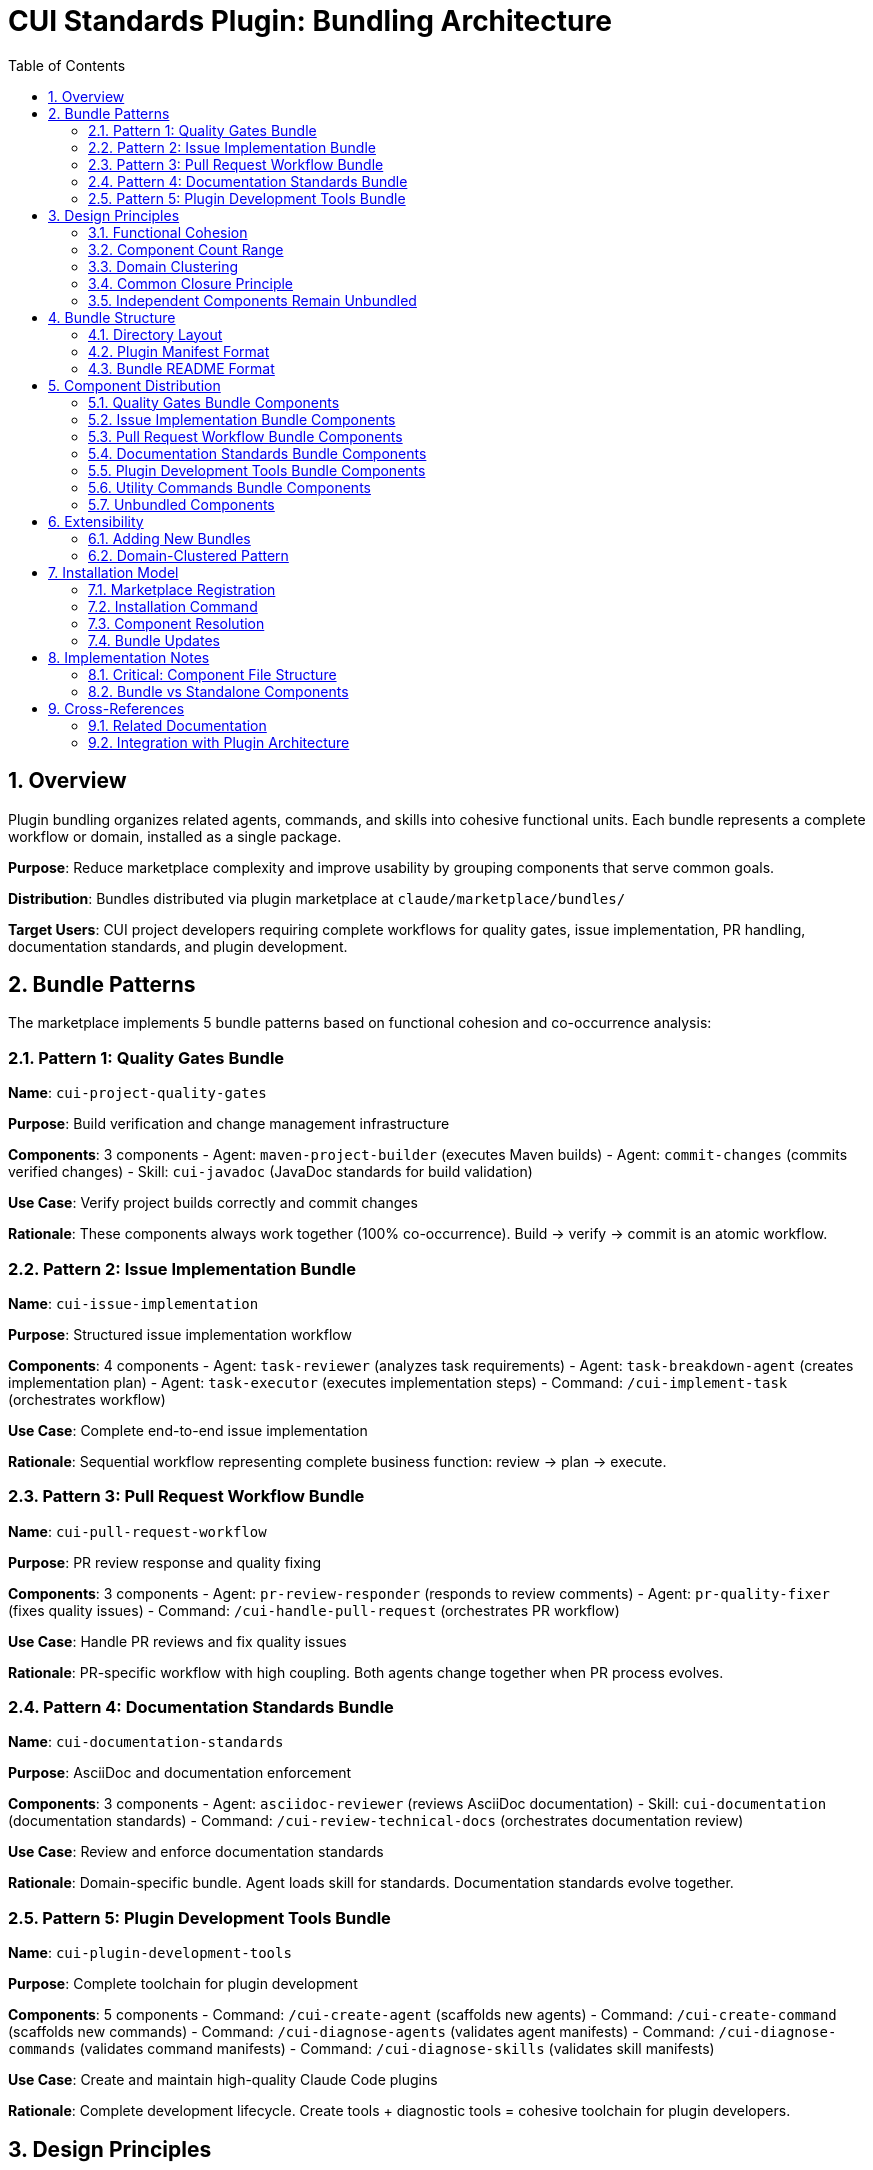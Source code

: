 = CUI Standards Plugin: Bundling Architecture
:toc: left
:toclevels: 3
:sectnums:

== Overview

Plugin bundling organizes related agents, commands, and skills into cohesive functional units. Each bundle represents a complete workflow or domain, installed as a single package.

**Purpose**: Reduce marketplace complexity and improve usability by grouping components that serve common goals.

**Distribution**: Bundles distributed via plugin marketplace at `claude/marketplace/bundles/`

**Target Users**: CUI project developers requiring complete workflows for quality gates, issue implementation, PR handling, documentation standards, and plugin development.

== Bundle Patterns

The marketplace implements 5 bundle patterns based on functional cohesion and co-occurrence analysis:

=== Pattern 1: Quality Gates Bundle

**Name**: `cui-project-quality-gates`

**Purpose**: Build verification and change management infrastructure

**Components**: 3 components
- Agent: `maven-project-builder` (executes Maven builds)
- Agent: `commit-changes` (commits verified changes)
- Skill: `cui-javadoc` (JavaDoc standards for build validation)

**Use Case**: Verify project builds correctly and commit changes

**Rationale**: These components always work together (100% co-occurrence). Build → verify → commit is an atomic workflow.

=== Pattern 2: Issue Implementation Bundle

**Name**: `cui-issue-implementation`

**Purpose**: Structured issue implementation workflow

**Components**: 4 components
- Agent: `task-reviewer` (analyzes task requirements)
- Agent: `task-breakdown-agent` (creates implementation plan)
- Agent: `task-executor` (executes implementation steps)
- Command: `/cui-implement-task` (orchestrates workflow)

**Use Case**: Complete end-to-end issue implementation

**Rationale**: Sequential workflow representing complete business function: review → plan → execute.

=== Pattern 3: Pull Request Workflow Bundle

**Name**: `cui-pull-request-workflow`

**Purpose**: PR review response and quality fixing

**Components**: 3 components
- Agent: `pr-review-responder` (responds to review comments)
- Agent: `pr-quality-fixer` (fixes quality issues)
- Command: `/cui-handle-pull-request` (orchestrates PR workflow)

**Use Case**: Handle PR reviews and fix quality issues

**Rationale**: PR-specific workflow with high coupling. Both agents change together when PR process evolves.

=== Pattern 4: Documentation Standards Bundle

**Name**: `cui-documentation-standards`

**Purpose**: AsciiDoc and documentation enforcement

**Components**: 3 components
- Agent: `asciidoc-reviewer` (reviews AsciiDoc documentation)
- Skill: `cui-documentation` (documentation standards)
- Command: `/cui-review-technical-docs` (orchestrates documentation review)

**Use Case**: Review and enforce documentation standards

**Rationale**: Domain-specific bundle. Agent loads skill for standards. Documentation standards evolve together.

=== Pattern 5: Plugin Development Tools Bundle

**Name**: `cui-plugin-development-tools`

**Purpose**: Complete toolchain for plugin development

**Components**: 5 components
- Command: `/cui-create-agent` (scaffolds new agents)
- Command: `/cui-create-command` (scaffolds new commands)
- Command: `/cui-diagnose-agents` (validates agent manifests)
- Command: `/cui-diagnose-commands` (validates command manifests)
- Command: `/cui-diagnose-skills` (validates skill manifests)

**Use Case**: Create and maintain high-quality Claude Code plugins

**Rationale**: Complete development lifecycle. Create tools + diagnostic tools = cohesive toolchain for plugin developers.

== Design Principles

=== Functional Cohesion

**Definition**: Components bundled together contribute to a single well-defined task or domain.

**Application**:
- Quality Gates: All components serve "verify and persist changes"
- Issue Implementation: All components serve "implement structured issue"
- PR Workflow: All components serve "handle PR quality"
- Documentation: All components serve "enforce documentation standards"
- Plugin Tools: All components serve "plugin development lifecycle"

**Guideline**: Each bundle answers "What single task does this enable?"

=== Component Count Range

**Target Range**: 2-8 components per bundle

**Current Distribution**:
- Quality Gates: 3 components
- Issue Implementation: 5 components
- PR Workflow: 3 components
- Documentation Standards: 3 components
- Plugin Development Tools: 5 components

**Average**: 3.8 components per bundle

**Rationale**: Avoids both nano-services (1 component) and monolithic bundles (>8 components). Based on research showing optimal plugin size is 2-8 components.

=== Domain Clustering

**Pattern**: Group components by workflow or domain, not by type

**Examples**:
- ✅ Group by workflow: "PR Workflow" (combines agents + commands for PR handling)
- ✅ Group by domain: "Documentation Standards" (combines agent + skill + command for docs)
- ❌ Avoid grouping by type: "All Agents Bundle" (no functional cohesion)

**Guideline**: Bundle boundaries follow business workflows, not technical classifications.

=== Common Closure Principle

**Definition**: Components that change together belong together

**Application**:
- Quality Gates: Build and commit standards evolve together
- Issue Implementation: Task workflow components evolve together
- PR Workflow: PR handling process evolves together
- Documentation: Documentation standards evolve together
- Plugin Tools: Development tooling evolves together

**Benefit**: When requirements change, updates affect single bundle instead of scattered components.

=== Independent Components Remain Unbundled

**Examples of Unbundled Components**:
- General utilities without workflow coupling
- One-time setup tools (`setup-project-permissions`)
- Cross-cutting utilities (`manage-web-permissions`)

**Rationale**: Not all components belong in bundles. General-purpose utilities with low co-occurrence remain standalone.

== Bundle Structure

=== Directory Layout

**Pattern**: Each bundle is self-contained directory with manifest and component subdirectories

[source]
----
claude/marketplace/bundles/{bundle-name}/
├── .claude-plugin/
│   └── plugin.json           # Bundle manifest
├── README.md                  # Bundle documentation
├── agents/                    # Agent components (if any)
│   ├── {agent-name-1}.md     # Single file per agent
│   └── {agent-name-2}.md
├── commands/                  # Command components (if any)
│   ├── {command-name-1}.md   # Single file per command
│   └── {command-name-2}.md
└── skills/                    # Skill components (if any)
    └── {skill-name}/          # Directory per skill
        ├── SKILL.md           # Required
        ├── scripts/           # Optional support files
        └── standards/
----

**Component File Structure Requirements**:
- **Commands**: Single `.md` files (NOT directories)
- **Agents**: Single `.md` files (NOT directories)
- **Skills**: Directories containing `SKILL.md` file (with optional support files)

**Notes**:
- Not all bundles have all subdirectories (commands-only bundles have no agents/)
- Bundles must have at least one component directory
- Plugin manifest is required for all bundles
- Commands and agents use single-file format for direct loading
- Skills use directory format to support additional resources (scripts, templates, documentation)

=== Plugin Manifest Format

**Location**: `.claude-plugin/plugin.json`

**Complete Example**:
[source,json]
----
{
  "name": "cui-project-quality-gates",
  "version": "1.0.0",
  "description": "Build verification and change management infrastructure for CUI projects",
  "author": {
    "name": "CUI OSS Project",
    "email": "contact@cuioss.de"
  },
  "license": "Apache-2.0",
  "homepage": "https://github.com/cuioss/cui-llm-rules",
  "repository": "https://github.com/cuioss/cui-llm-rules.git",
  "keywords": ["maven", "build", "commit", "quality", "verification"],
  "agents": [
    "./agents/maven-project-builder.md",
    "./agents/commit-changes.md"
  ],
  "commands": [
    "./commands/cui-verify-build.md"
  ],
  "skills": [
    "./skills/cui-javadoc"
  ]
}
----

**Field Guidelines**:

**Required Fields:**
- `name`: Must start with `cui-` prefix for CUI bundles (kebab-case)
- `version`: Semantic versioning (MAJOR.MINOR.PATCH)
- `description`: One-sentence explanation of bundle purpose

**Recommended Fields:**
- `author`: Object with `name` and optional `email`
- `license`: License identifier (e.g., "Apache-2.0", "MIT")
- `homepage`: URL to documentation or project home
- `repository`: Repository URL as a string (e.g., "https://github.com/owner/repo.git")
- `keywords`: 3-6 terms for marketplace search

**Component Fields:**
- `agents`: Array of paths to agent `.md` files (include `.md` extension)
- `commands`: Array of paths to command `.md` files (include `.md` extension)
- `skills`: Array of paths to skill directories (no `.md` extension, directory contains `SKILL.md`)

**Path Format Requirements:**
- All paths must be relative starting with `./`
- Agent and command paths must include `.md` file extension
- Skill paths point to directories (not files)
- Example: `"./agents/maven-project-builder.md"` not `"./agents/maven-project-builder"`

=== Bundle README Format

**Location**: `{bundle-name}/README.md`

**Required Sections**:

1. **Purpose**: 1-2 sentences explaining bundle goal
2. **Components Included**: List of all agents/commands/skills with brief descriptions
3. **Installation Instructions**: `/plugin install {bundle-name}` command
4. **Usage Examples**: At least 2 concrete usage scenarios
5. **Dependencies**: Inter-bundle dependencies (if any)

**Guideline**: Keep README focused on usage, not implementation details.

== Component Distribution

=== Quality Gates Bundle Components

**Bundle**: `cui-project-quality-gates`

**Location**: `claude/marketplace/bundles/cui-project-quality-gates/`

**Components**:
- `agents/maven-project-builder.md` - Maven build execution
- `agents/commit-changes.md` - Git commit automation
- `skills/cui-javadoc/` - JavaDoc standards (directory with SKILL.md)

**Used By**: task-executor, pr-quality-fixer, pr-review-responder agents; cui-build-and-verify, cui-fix-intellij-diagnostics commands

=== Issue Implementation Bundle Components

**Bundle**: `cui-issue-implementation`

**Location**: `claude/marketplace/bundles/cui-issue-implementation/`

**Components**:
- `agents/task-reviewer.md` - Task requirements analysis
- `agents/task-breakdown-agent.md` - Implementation planning
- `agents/task-executor.md` - Step-by-step execution
- `commands/cui-implement-task.md` - Workflow orchestration

**Dependencies**: Agents may invoke standalone `research-best-practices` agent for technical research

**Used By**: Direct user invocation via `/cui-implement-task` command

=== Pull Request Workflow Bundle Components

**Bundle**: `cui-pull-request-workflow`

**Location**: `claude/marketplace/bundles/cui-pull-request-workflow/`

**Components**:
- `agents/pr-review-responder.md` - Review comment responses
- `agents/pr-quality-fixer.md` - Quality issue fixes
- `commands/cui-handle-pull-request.md` - PR workflow orchestration

**Used By**: Direct user invocation via `/cui-handle-pull-request` command

=== Documentation Standards Bundle Components

**Bundle**: `cui-documentation-standards`

**Location**: `claude/marketplace/bundles/cui-documentation-standards/`

**Components**:
- `agents/asciidoc-reviewer.md` - AsciiDoc validation
- `skills/cui-documentation/` - Documentation standards (directory with SKILL.md)
- `commands/cui-review-technical-docs.md` - Review orchestration

**Used By**: Direct user invocation via `/cui-review-technical-docs` command

=== Plugin Development Tools Bundle Components

**Bundle**: `cui-plugin-development-tools`

**Location**: `claude/marketplace/bundles/cui-plugin-development-tools/`

**Components**:
- `commands/cui-create-agent.md` - Agent scaffolding
- `commands/cui-create-command.md` - Command scaffolding
- `commands/cui-diagnose-agents.md` - Agent validation
- `commands/cui-diagnose-commands.md` - Command validation
- `commands/cui-diagnose-skills.md` - Skill validation

**Used By**: Plugin developers creating and maintaining marketplace components

=== Utility Commands Bundle Components

**Bundle**: `cui-utility-commands`

**Location**: `claude/marketplace/bundles/cui-utility-commands/`

**Components**:
- `commands/cui-build-and-verify.md` - Project verification and build
- `commands/cui-create-update-agents-md.md` - agents.md generation
- `commands/cui-fix-intellij-diagnostics.md` - IDE diagnostics fixer
- `commands/cui-manage-web-permissions.md` - WebFetch domain manager
- `commands/cui-setup-project-permissions.md` - Permission setup and verification
- `commands/cui-verify-architecture-diagrams.md` - PlantUML diagram verification

**Used By**: Cross-project maintenance and setup tasks

**Rationale**: General-purpose utility commands that don't form a cohesive workflow but are useful across all CUI projects. Bundled together to prevent exposure via skill plugin sources.

=== Unbundled Components

**Location**: `claude/marketplace/agents/`, `claude/marketplace/skills/`

**Remaining Standalone Components**:
- `agents/research-best-practices.md` - General-purpose research agent used across multiple bundles
- Skill-only plugins (cui-java-skills, cui-frontend-skills, cui-documentation-skills, cui-project-management-skills)

**Rationale**: Research agent is invoked by multiple bundles and should remain standalone. Skill plugins are well-structured packages without command/agent components.

== Extensibility

=== Adding New Bundles

**Process**:

1. **Identify Candidates**: Find components with high co-occurrence (>70%) and functional cohesion
2. **Define Workflow**: Articulate single well-defined task or domain
3. **Validate Component Count**: Ensure 2-8 components per bundle
4. **Create Structure**: Follow directory layout pattern
5. **Write Manifest**: Create `.claude-plugin/plugin.json`
6. **Document Usage**: Write bundle README with required sections
7. **Register Bundle**: Add entry to `marketplace.json`

**Example Decision Process**:
[source]
----
Question: Should components be bundled?

1. Do they serve single task/domain? (Functional cohesion)
   NO → Keep separate
   YES → Continue

2. Are they used together >70% of time? (Co-occurrence)
   NO → Keep separate
   YES → Continue

3. Do they change together? (Common closure)
   NO → Keep separate
   YES → Continue

4. Component count 2-8?
   NO → Split into smaller bundles or keep separate
   YES → Bundle them
----

=== Domain-Clustered Pattern

**Strategy**: Organize bundles by domain or workflow, not component type

**Current Domains**:
- Quality Gates (build + commit)
- Issue Implementation (task workflow)
- Pull Request Workflow (PR handling)
- Documentation Standards (docs domain)
- Plugin Development Tools (tooling domain)

**Future Domain Examples**:
- Testing workflow bundle (test generation + execution + coverage)
- Security workflow bundle (vulnerability scanning + dependency updates)
- Release workflow bundle (versioning + changelog + publishing)

**Guideline**: When adding bundles, identify new domains/workflows rather than splitting existing bundles by component type.

== Installation Model

=== Marketplace Registration

**Location**: `claude/marketplace/.claude-plugin/marketplace.json`

**Bundle Entry Format**:
[source,json]
----
{
  "name": "cui-{bundle-name}",
  "description": "{bundle purpose}",
  "source": "./bundles/{bundle-name}"
}
----

**Requirements**:
- Entry in `plugins` array
- `source` path relative to marketplace root
- Description matches bundle plugin.json description

=== Installation Command

**User Command**:
[source,bash]
----
/plugin install cui-{bundle-name}
----

**What Happens**:
1. Claude Code reads marketplace.json
2. Locates bundle at `source` path
3. Reads `.claude-plugin/plugin.json` manifest
4. Discovers all component directories (agents/, commands/, skills/)
5. Installs bundle to `~/.claude/plugins/marketplaces/{marketplace-name}/`
6. Makes all components available globally

=== Component Resolution

**Path Resolution**: All paths in bundles use relative paths from bundle root

**Examples**:
[source]
----
✅ CORRECT:
./agents/maven-project-builder.md      # Agent as single .md file
./commands/cui-verify-build.md             # Command as single .md file
./skills/cui-javadoc                   # Skill as directory (contains SKILL.md)

❌ INCORRECT:
./agents/maven-project-builder         # Missing .md extension
./agents/maven-project-builder/AGENT.md # Incorrect directory structure
~/git/cui-llm-rules/claude/marketplace/bundles/... # Absolute path
/Users/oliver/git/...                  # User-specific absolute path
----

**Cross-Bundle References**: Components reference bundled paths when invoking agents or skills

**Example - Command referencing bundled agent**:
[source,yaml]
----
sub_agents:
  - path: ../bundles/cui-project-quality-gates/agents/maven-project-builder.md
----

**Note**: Cross-bundle references must include `.md` extension for agents and commands.

=== Bundle Updates

**Update Mechanism**: Marketplace refresh updates all bundles

[source,bash]
----
/plugin marketplace update cui-llm-rules
----

**Versioning**: Semantic versioning in plugin.json tracked at bundle level

== Implementation Notes

=== Critical: Component File Structure

**IMPORTANT**: Claude Code has strict requirements for component file structures:

[cols="1,2,2,3"]
|===
|Component |Structure |Example |Rationale

|**Commands**
|Single `.md` file
|`commands/cui-build-and-verify.md`
|Direct loading without directory traversal

|**Agents**
|Single `.md` file
|`agents/maven-project-builder.md`
|Direct loading without directory traversal

|**Skills**
|Directory with `SKILL.md`
|`skills/cui-javadoc/SKILL.md`
|Supports additional resources (scripts, templates, standards)
|===

**Common Mistake**: Creating directories with `COMMAND.md` or `AGENT.md` files inside

**Consequence**: Claude Code exposes each file in the directory as a separate component, resulting in duplicate command/agent listings (e.g., `:COMMAND` and `:README` suffixes)

**Example of INCORRECT Structure**:
[source]
----
commands/
└── cui-build-and-verify/          ❌ Directory
    ├── COMMAND.md             ❌ Exposed as ":COMMAND"
    └── README.md              ❌ Exposed as ":README"
----

**Example of CORRECT Structure**:
[source]
----
commands/
└── cui-build-and-verify.md        ✅ Single file
----

**Verification**: After restructuring, ensure:
- Zero subdirectories under `commands/` (except for skills)
- Zero subdirectories under `agents/` (except for skills)
- All command files are `.md` files in `commands/` directory
- All agent files are `.md` files in `agents/` directory
- All skill directories contain `SKILL.md` file

=== Bundle vs Standalone Components

**Problem**: Skill plugins with `"source": "./"` automatically load all components in marketplace root

**Solution**: Bundle standalone commands/agents to prevent unintended exposure

**Example Issue**:
- Skill plugin `cui-documentation-skills` has `"source": "./"`
- This points to `claude/marketplace/` as plugin root
- Plugin automatically loads `claude/marketplace/commands/` directory
- Result: All marketplace commands appear under `cui-documentation-skills` namespace

**Fix**: Create dedicated bundles for standalone utilities (e.g., `cui-utility-commands`)

== Cross-References

=== Related Documentation

**Plugin System Architecture**:
- xref:plugin-architecture.adoc[Plugin Architecture] - Three-layer model, progressive disclosure, Essential Rules pattern

**Component Specifications**:
- xref:plugin-specifications.adoc[Plugin Specifications] - Manifest formats, directory structure, installation procedures

**Agent Design**:
- xref:agent-design-principles.adoc[Agent Design Principles] - Design patterns, tool fit, quality standards

=== Integration with Plugin Architecture

**Relationship**: Bundling implements grouping layer on top of three-layer architecture (Skills → Agents → Commands)

**Benefits**:
- Preserves three-layer model (bundles don't change layer responsibilities)
- Enhances progressive disclosure (load entire workflows on-demand)
- Improves component management (toggle bundles instead of individual components)

**Key Insight**: Bundles are packaging mechanism, not new architectural layer. They group components for distribution while maintaining existing layer model.
